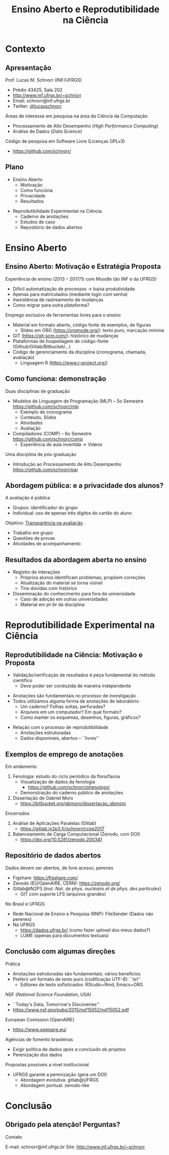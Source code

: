 # -*- mode: org -*-
# -*- coding: utf-8 -*-
#+startup: beamer
#+STARTUP: overview
#+STARTUP: indent
#+TAGS: noexport(n)

#+TITLE: Ensino Aberto e Reprodutibilidade na Ciência

#+LaTeX_CLASS: beamer
#+LaTeX_CLASS_OPTIONS: [10pt,xcolor=dvipsnames,presentation]
#+OPTIONS:   H:2 num:t toc:nil \n:nil @:t ::t |:t ^:nil -:t f:t *:t <:t title:nil
#+LATEX_HEADER: \usedescriptionitemofwidthas{bl}
#+LATEX_HEADER: \usepackage{ifthen,figlatex,amsmath,amstext,xspace}
#+LATEX_HEADER: \usepackage{boxedminipage,xspace,multicol}
#+LATEX_HEADER: \usepackage{subfigure}
#+LATEX_HEADER: \usepackage{fancyvrb}
#+LATEX_HEADER: \usetheme{Madrid}
#+LATEX_HEADER: \usecolortheme[named=BrickRed]{structure}
#+LATEX_HEADER:  %\usepackage[colorlinks=true,citecolor=pdfcitecolor,urlcolor=pdfurlcolor,linkcolor=pdflinkcolor,pdfborder={0 0 0}]{hyperref}
#+LATEX_HEADER: \usepackage[round-precision=3,round-mode=figures,scientific-notation=true]{siunitx}
#+LATEX_HEADER: \setbeamertemplate{footline}[frame number]
#+LATEX_HEADER: \setbeamertemplate{navigation symbols}{}
#+LATEX_HEADER: \usepackage{DejaVuSansMono}
#+LATEX_HEADER: \AtBeginDocument{
#+LATEX_HEADER:   \definecolor{pdfurlcolor}{rgb}{0,0,0.6}
#+LATEX_HEADER:   \definecolor{pdfcitecolor}{rgb}{0,0.6,0}
#+LATEX_HEADER:   \definecolor{pdflinkcolor}{rgb}{0.6,0,0}
#+LATEX_HEADER:   \definecolor{light}{gray}{.85}
#+LATEX_HEADER:   \definecolor{vlight}{gray}{.95}
#+LATEX_HEADER: }
#+LATEX_HEADER: \usepackage{appendixnumberbeamer}
#+LATEX_HEADER: \usepackage{relsize}
#+LATEX_HEADER: \usepackage{color,colortbl}
#+LATEX_HEADER: \definecolor{gray98}{rgb}{0.98,0.98,0.98}
#+LATEX_HEADER: \definecolor{gray20}{rgb}{0.20,0.20,0.20}
#+LATEX_HEADER: \definecolor{gray25}{rgb}{0.25,0.25,0.25}
#+LATEX_HEADER: \definecolor{gray16}{rgb}{0.161,0.161,0.161}
#+LATEX_HEADER: \definecolor{gray60}{rgb}{0.6,0.6,0.6}
#+LATEX_HEADER: \definecolor{gray30}{rgb}{0.3,0.3,0.3}
#+LATEX_HEADER: \definecolor{bgray}{RGB}{248, 248, 248}
#+LATEX_HEADER: \definecolor{amgreen}{RGB}{77, 175, 74}
#+LATEX_HEADER: \definecolor{amblu}{RGB}{55, 126, 184}
#+LATEX_HEADER: \definecolor{amred}{RGB}{228,26,28}
#+LATEX_HEADER: \usepackage[procnames]{listings}
#+LATEX_HEADER: \lstset{ %
#+LATEX_HEADER:  backgroundcolor=\color{gray98},    % choose the background color; you must add \usepackage{color} or \usepackage{xcolor}
#+LATEX_HEADER:  basicstyle=\tt\prettysmall,      % the size of the fonts that are used for the code
#+LATEX_HEADER:  breakatwhitespace=false,          % sets if automatic breaks should only happen at whitespace
#+LATEX_HEADER:  breaklines=true,                  % sets automatic line breaking
#+LATEX_HEADER:  showlines=true,                  % sets automatic line breaking
#+LATEX_HEADER:  captionpos=b,                     % sets the caption-position to bottom
#+LATEX_HEADER:  commentstyle=\color{gray30},      % comment style
#+LATEX_HEADER:  extendedchars=true,               % lets you use non-ASCII characters; for 8-bits encodings only, does not work with UTF-8
#+LATEX_HEADER:  frame=single,                     % adds a frame around the code
#+LATEX_HEADER:  keepspaces=true,                  % keeps spaces in text, useful for keeping indentation of code (possibly needs columns=flexible)
#+LATEX_HEADER:  keywordstyle=\color{amblu},       % keyword style
#+LATEX_HEADER:  procnamestyle=\color{amred},       % procedures style
#+LATEX_HEADER:  language=C,             % the language of the code
#+LATEX_HEADER:  numbers=none,                     % where to put the line-numbers; possible values are (none, left, right)
#+LATEX_HEADER:  numbersep=5pt,                    % how far the line-numbers are from the code
#+LATEX_HEADER:  numberstyle=\tiny\color{gray20}, % the style that is used for the line-numbers
#+LATEX_HEADER:  rulecolor=\color{gray20},          % if not set, the frame-color may be changed on line-breaks within not-black text (e.g. comments (green here))
#+LATEX_HEADER:  showspaces=false,                 % show spaces everywhere adding particular underscores; it overrides 'showstringspaces'
#+LATEX_HEADER:  showstringspaces=false,           % underline spaces within strings only
#+LATEX_HEADER:  showtabs=false,                   % show tabs within strings adding particular underscores
#+LATEX_HEADER:  stepnumber=2,                     % the step between two line-numbers. If it's 1, each line will be numbered
#+LATEX_HEADER:  stringstyle=\color{amdove},       % string literal style
#+LATEX_HEADER:  tabsize=2,                        % sets default tabsize to 2 spaces
#+LATEX_HEADER:  % title=\lstname,                    % show the filename of files included with \lstinputlisting; also try caption instead of title
#+LATEX_HEADER:  procnamekeys={call}
#+LATEX_HEADER: }
#+LATEX_HEADER: \newcommand{\prettysmall}{\fontsize{6}{8}\selectfont}
#+LATEX_HEADER: \newcommand{\quitesmall}{\fontsize{8}{10}\selectfont}

#+LATEX_HEADER: \usepackage{tikzsymbols}
#+LATEX_HEADER: \def\smiley{\Smiley[1][green!80!white]}
#+LATEX_HEADER: \def\frowny{\Sadey[1][red!80!white]}
#+LATEX_HEADER: \def\winkey{\Winkey[1][yellow]}
#+LATEX_HEADER: \def\smileyitem{\setbeamertemplate{itemize item}{\scriptsize\raise1.25pt\hbox{\donotcoloroutermaths\color{black}$\smiley$}}}
#+LATEX_HEADER: \def\frownyitem{\setbeamertemplate{itemize item}{\scriptsize\raise1.25pt\hbox{\donotcoloroutermaths\color{black}$\frowny$}}}
#+LATEX_HEADER: \def\restoreitem{\setbeamertemplate{itemize item}[ball]}
#+LATEX_HEADER: \def\smileysubitem{\setbeamertemplate{itemize subitem}{\scriptsize\raise1.25pt\hbox{\donotcoloroutermaths\color{black}$\smiley$}}}
#+LATEX_HEADER: \def\frownysubitem{\setbeamertemplate{itemize subitem}{\scriptsize\raise1.25pt\hbox{\donotcoloroutermaths\color{black}$\frowny$}}}
#+LATEX_HEADER: \def\restoresubitem{\setbeamertemplate{itemize subitem}[ball]}

#+LaTeX: \urlstyle{sf}
#+LaTeX: \let\alert=\structure
#+LaTeX: \let\epsilon=\varepsilon
#+LaTeX: \let\leq=\leqslant
#+LaTeX: \let\geq=\geqslant 

#+BEGIN_EXPORT LaTeX  
{\setbeamertemplate{footline}{} 

\author{Lucas Mello Schnorr \newline Instituto de Informática, UFRGS}

\date{-- Ciclo de Conferências do ILEA -- \newline Estudos Avançados em Ciências e Humanidades \newline ILEA/UFRGS, Porto Alegre, Brasil -- 15 de maio de 2018, 15h30 \\\bigskip}

\titlegraphic{\vspace{-.5cm
    \includegraphics[scale=0.15]{./logo/ilea.png}\\\medskip
    \includegraphics[scale=1.1]{./logo/ufrgs2.png}}}

\maketitle

#+END_EXPORT

* Contexto
** Apresentação

Prof. Lucas M. Schnorr (INF/UFRGS)
+ Prédio 43425, Sala 202
+ [[http://www.inf.ufrgs.br/~schnorr][http://www.inf.ufrgs.br/~schnorr]]
+ Email: schnorr@inf.ufrgs.br
+ Twitter: [[http://twitter.com/lucasschnorr/][@lucasschnorr]]

#+latex: \vfill

Áreas de interesse em pesquisa na área da Ciência da Computação
+ Processamento de Alto Desempenho (/High Performance Computing/)
+ Análise de Dados (/Data Science/)

Código de pesquisa em Software Livre (Licenças GPLv3)
+ https://github.com/schnorr/

** Plano

- Ensino Aberto
  - Motivação
  - Como funciona
  - Privacidade
  - Resultados

#+latex: \vfill

- Reprodutibilidade Experimental na Ciência
  - Caderno de anotações
  - Estudos de caso
  - Repositório de dados abertos

* Ensino Aberto
** Ensino Aberto: Motivação e Estratégia Proposta

Experiência de ensino (2013 -- 2017/1) com Moodle (do INF e da UFRGS)
- Difícil automatização de processos \to baixa produtividade
- Apenas para matriculados (mediante login com senha)
- Inexistência de rastreamento de mudanças
- Como migrar para outra plataforma?

#+latex: \vfill\pause

Emprego exclusivo de ferramentas livres para o ensino
- Material em formato aberto, código fonte de exemplos, de figuras
  - Slides em ORG (https://orgmode.org/): texto puro, marcação mínima @@latex:\pause@@
- GIT (https://git-scm.com/): histórico de mudanças
- Plataformas de hospedagem de código-fonte (Github/Gitlab/Bitbucket/...)  @@latex:\pause@@
- Código de gerenciamento da disciplina (cronograma, chamada, avaliação)
  - Linguagem R (https://www.r-project.org/)

** Como funciona: demonstração

Duas disciplinas de graduação
- Modelos de Linguagem de Programação (MLP) -- 5o Semestre \\
  https://github.com/schnorr/mlp
  - Exemplo de cronograma
  - Conteúdo, Slides
  - Atividades
  - Avaliação @@latex:\pause@@
- Compiladores (COMP) -- 6o Semestre \\
  https://github.com/schnorr/comp
  - Experiência de aula invertida \to Videos

#+latex: \pause\vfill

Uma disciplina de pós-graduação
- Introdução ao Processamento de Alto Desempenho \\
  https://github.com/schnorr/par

** Abordagem pública: e a privacidade dos alunos?

A avaliação é pública
- Grupos: identificador do grupo
- Individual: uso de apenas três dígitos do cartão do aluno

#+latex: \vfill\pause

Objetivo: _Transparência na avaliação_
- Trabalho em grupo
- Questões de provas
- Atividades de acompanhamento
  
** Resultados da abordagem aberta no ensino

- Registro de interações
  - Próprios alunos identificam problemas; propõem correções
  - Atualização do material se torna visível
  - Tira-dúvidas com histórico

- Disseminação do conhecimento para fora da universidade
  - Caso de adoção em outras universidades
  - Material em pt-br da disciplina

* Reprodutibilidade Experimental na Ciência
** Reprodutibilidade na Ciência: Motivação e Proposta

- Validação/verificação de resultados é peça fundamental do método científico
  - Deve poder ser conduzida de maneira independente

#+Latex: \vfill\pause

- Anotações são fundamentais no processo de investigação
- Todos utilizamos alguma forma de anotações de laboratório
  - Um caderno? Folhas soltas, perfuradas?
  - Arquivos em um computador? Em qual formato?
  - Como manter os esquemas, desenhos, figuras, gráficos?

#+Latex: \vfill\pause

- Relação com o processo de reprodutibilidade
  - Anotações estruturadas
  - Dados disponíveis, abertos -- ``livres''

** Exemplos de emprego de anotações

Em andamento

1. Fenologia: estudo do ciclo periódico da flora/fauna
   - Visualização de dados da fenologia
     - https://github.com/schnorr/phenology/
   - Demonstração do caderno público de anotações @@latex:\pause@@
2. Dissertação de Gabriel Moro
   - https://bitbucket.org/gbmoro/dissertacao_gbmoro

#+latex: \vfill\pause

Encerrados

1. Análise de Aplicações Paralelas (Gitlab)
   - https://gitlab.in2p3.fr/schnorr/ccpe2017 @@latex:\pause@@
2. Balanceamento de Carga Computacional (Zenodo, com DOI)
   - https://doi.org/10.5281/zenodo.200341

** Repositório de dados abertos

Dados devem ser abertos, de livre acesso, perenes
- Figshare: https://figshare.com/
- Zenodo (EU/OpenAIRE, CERN): https://zenodo.org/
- Gitlab@IN2P3 (/Inst. Nat. de phys. nucléaire et de phys. des particules/)
  - GIT com suporte LFS (arquivos grandes)

#+latex: \vfill\pause

No Brasil e UFRGS:
- Rede Nacional de Ensino e Pesquisa (RNP): FileSender (Dados não perenes)
- Na UFRGS
  - https://dados.ufrgs.br/ (como fazer /upload/ dos meus dados?)
  - LUME (apenas para documentos textuais)

** Conclusão com algumas direções

Prática

- Anotações estruturadas são fundamentais; vários benefícios
- Preferir um formato de texto puro (codificação UTF-8): ``txt''
  - Editores de texto sofisticados: RStudio+Rmd, Emacs+ORG

#+latex: \vfill\pause

NSF (/National Science Foundation/, USA)
- ``Today's Data, Tomorrow's Discoveries''
- https://www.nsf.gov/pubs/2015/nsf15052/nsf15052.pdf
European Comission (OpenAIRE)
- https://www.openaire.eu/
Agências de fomento brasileiras
- Exigir política de dados /após a conclusão de projetos/
- Perenização dos dados

#+latex: \vfill\pause

Propostas possíveis a nível institucional
- UFRGS garante a perenização (gera um DOI)
  - Abordagem evolutiva: gitlab@UFRGS
  - Abordagem pontual: zenodo-like

* Conclusão
** Obrigado pela atenção! Perguntas?

#+Latex: \vfill
#+BEGIN_CENTER
Contato

E-mail: schnorr@inf.ufrgs.br Site: http://www.inf.ufrgs.br/~schnorr

#+END_CENTER
  
